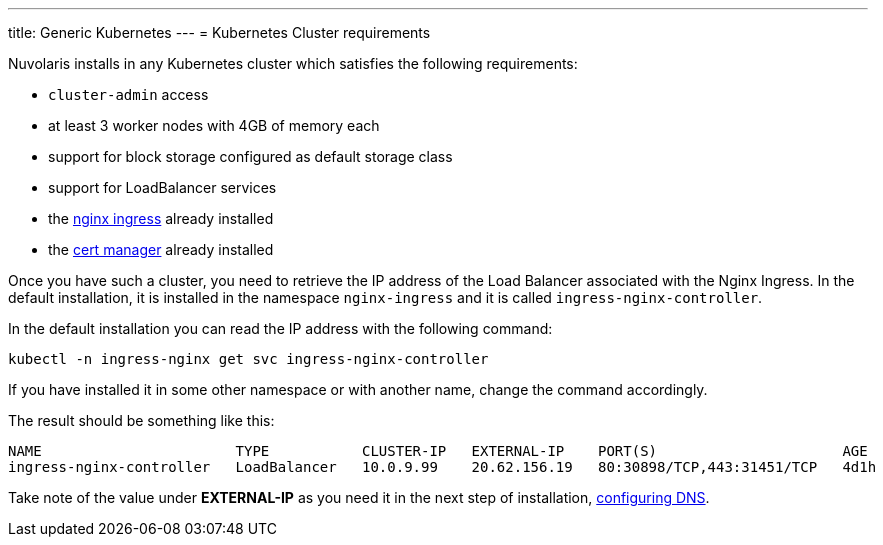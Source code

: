 ---
title: Generic Kubernetes
---
= Kubernetes Cluster requirements

Nuvolaris installs in any Kubernetes cluster which satisfies the following requirements:

- `cluster-admin` access
- at least 3 worker nodes with 4GB of memory each
- support for block storage configured as default storage class
- support for LoadBalancer services 
- the https://github.com/kubernetes/ingress-nginx[nginx ingress] already installed
- the https://cert-manager.io/[cert manager] already installed

Once you have such a cluster, you need to retrieve the IP address of the Load Balancer associated with the Nginx Ingress.  In the default installation, it is installed in the namespace `nginx-ingress` and it is called `ingress-nginx-controller`.

In the default installation you can read the IP address with the following command:

----
kubectl -n ingress-nginx get svc ingress-nginx-controller
----

If you have installed it in some other namespace or with another name, change the command accordingly.

The result should be something like this:

----
NAME                       TYPE           CLUSTER-IP   EXTERNAL-IP    PORT(S)                      AGE
ingress-nginx-controller   LoadBalancer   10.0.9.99    20.62.156.19   80:30898/TCP,443:31451/TCP   4d1h
----

Take note of the value under **EXTERNAL-IP** as  you need it in the next step of installation, xref:configure-dns.adoc[configuring DNS].